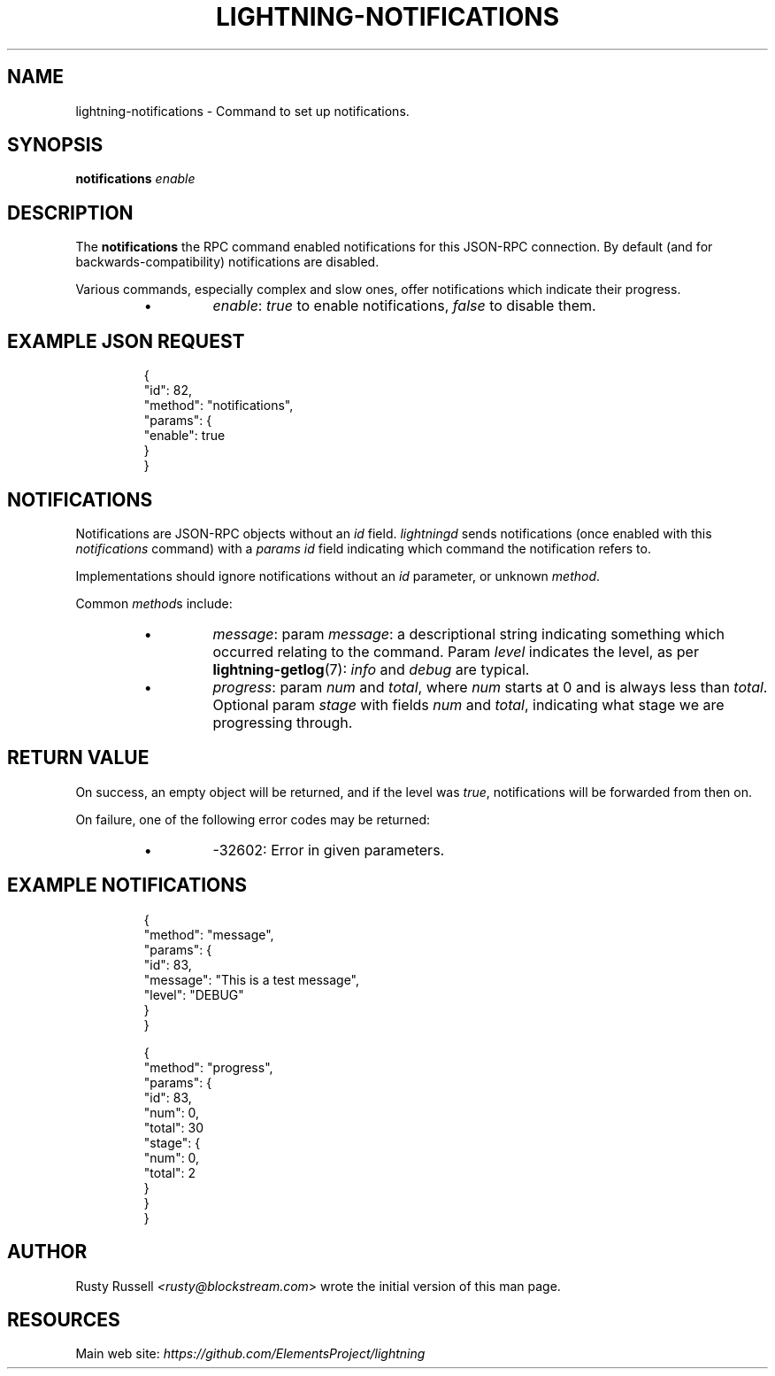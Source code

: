 .TH "LIGHTNING-NOTIFICATIONS" "7" "" "" "lightning-notifications"
.SH NAME
lightning-notifications - Command to set up notifications\.
.SH SYNOPSIS

\fBnotifications\fR \fIenable\fR

.SH DESCRIPTION

The \fBnotifications\fR the RPC command enabled notifications for this JSON-RPC
connection\.  By default (and for backwards-compatibility) notifications are
disabled\.


Various commands, especially complex and slow ones, offer
notifications which indicate their progress\.

.RS
.IP \[bu]
\fIenable\fR: \fItrue\fR to enable notifications, \fIfalse\fR to disable them\.

.RE
.SH EXAMPLE JSON REQUEST
.nf
.RS
{
  "id": 82,
  "method": "notifications",
  "params": {
    "enable": true
  }
}
.RE

.fi
.SH NOTIFICATIONS

Notifications are JSON-RPC objects without an \fIid\fR field\.  \fIlightningd\fR sends
notifications (once enabled with this \fInotifications\fR command) with a \fIparams\fR
\fIid\fR field indicating which command the notification refers to\.


Implementations should ignore notifications without an \fIid\fR parameter, or
unknown \fImethod\fR\.


Common \fImethod\fRs include:

.RS
.IP \[bu]
\fImessage\fR: param \fImessage\fR: a descriptional string indicating something
which occurred relating to the command\. Param \fIlevel\fR indicates the level,
as per \fBlightning-getlog\fR(7): \fIinfo\fR and \fIdebug\fR are typical\.
.IP \[bu]
\fIprogress\fR: param \fInum\fR and \fItotal\fR, where \fInum\fR starts at 0 and is always
less than \fItotal\fR\. Optional param \fIstage\fR with fields \fInum\fR and \fItotal\fR,
indicating what stage we are progressing through\.

.RE
.SH RETURN VALUE

On success, an empty object will be returned, and if the level was
\fItrue\fR, notifications will be forwarded from then on\.


On failure, one of the following error codes may be returned:

.RS
.IP \[bu]
-32602: Error in given parameters\.

.RE
.SH EXAMPLE NOTIFICATIONS
.nf
.RS
{
   "method": "message",
   "params": {
       "id": 83,
       "message": "This is a test message",
       "level": "DEBUG"
   }
}
.RE

.fi
.nf
.RS
{
   "method": "progress",
   "params": {
       "id": 83,
       "num": 0,
       "total": 30
       "stage": {
           "num": 0,
           "total": 2
       }
   }
}
.RE

.fi
.SH AUTHOR

Rusty Russell \fI<rusty@blockstream.com\fR> wrote the initial version of this man page\.

.SH RESOURCES

Main web site: \fIhttps://github.com/ElementsProject/lightning\fR

\" SHA256STAMP:2b6e9c8a814cb8de7b15e70de3563be5311e232e974f546d79c546aec641c3fe
